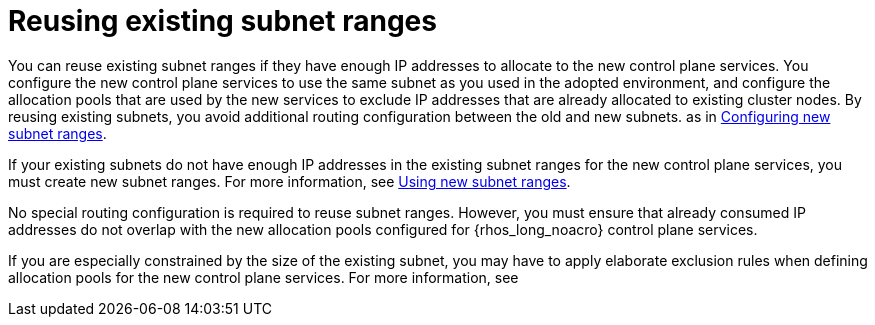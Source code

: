[id="reusing-existing-subnet-ranges_{context}"]

= Reusing existing subnet ranges

You can reuse existing subnet ranges if they have enough IP addresses to allocate to the new control plane services. You configure the new control plane services to use the same subnet as you used in the adopted environment, and configure the allocation pools that are used by the new services to exclude IP addresses that are already allocated to existing cluster nodes. By reusing existing subnets, you avoid additional routing configuration between the old and new subnets. as in xref:using-new-subnet-ranges_{context}[Configuring new subnet ranges].

If your existing subnets do not have enough IP addresses in the existing subnet ranges for the new control plane services, you must create new subnet ranges. For more information, see xref:using-new-subnet-ranges_{context}[Using new subnet ranges].

No special routing configuration is required to reuse subnet ranges. However, you must ensure that already consumed IP addresses do not overlap with the new allocation pools configured for {rhos_long_noacro} control plane services.

If you are especially constrained by the size of the existing subnet, you may
have to apply elaborate exclusion rules when defining allocation pools for the
new control plane services. For more information, see

